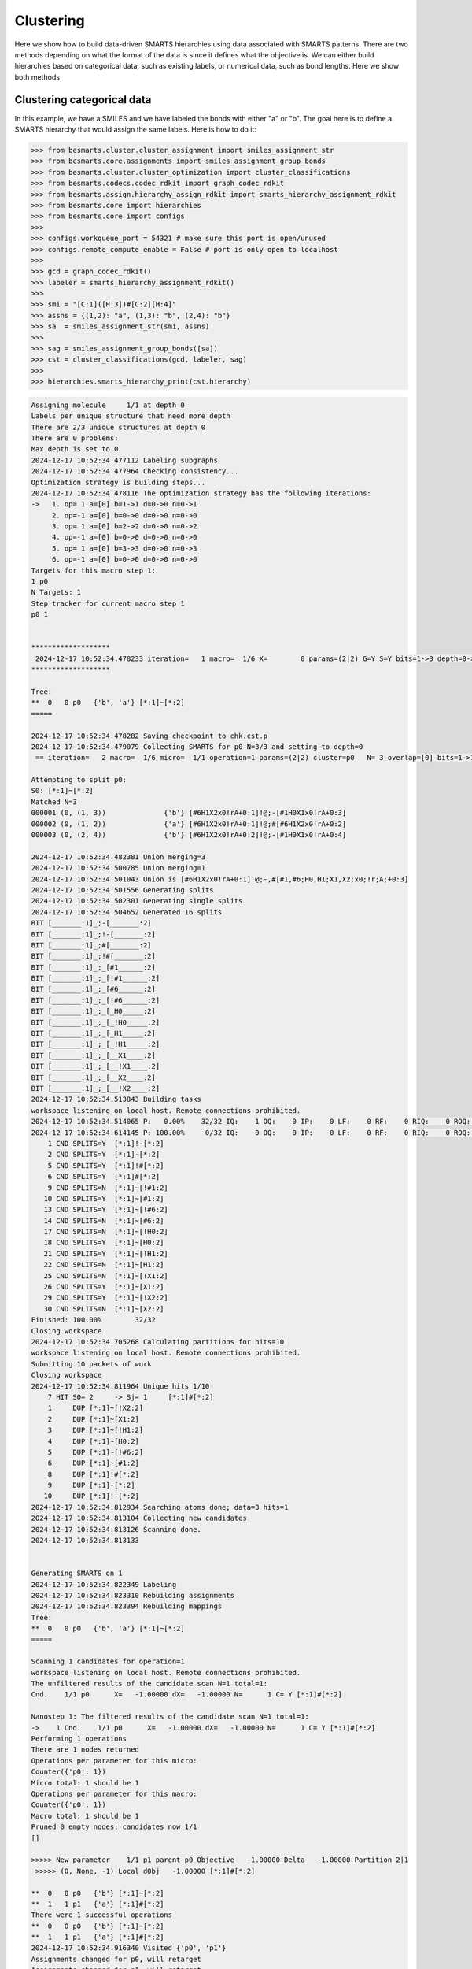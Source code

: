 
Clustering
==========

Here we show how to build data-driven SMARTS hierarchies using data associated
with SMARTS patterns. There are two methods depending on what the format of the
data is since it defines what the objective is. We can either build hierarchies
based on categorical data, such as existing labels, or numerical data, such as
bond lengths. Here we show both methods


Clustering categorical data
--------------------------

In this example, we have a SMILES and we have labeled the bonds with either "a"
or "b". The goal here is to define a SMARTS hierarchy that would assign the
same labels. Here is how to do it:

.. code-block:: python

>>> from besmarts.cluster.cluster_assignment import smiles_assignment_str
>>> from besmarts.core.assignments import smiles_assignment_group_bonds
>>> from besmarts.cluster.cluster_optimization import cluster_classifications
>>> from besmarts.codecs.codec_rdkit import graph_codec_rdkit
>>> from besmarts.assign.hierarchy_assign_rdkit import smarts_hierarchy_assignment_rdkit
>>> from besmarts.core import hierarchies
>>> from besmarts.core import configs
>>> 
>>> configs.workqueue_port = 54321 # make sure this port is open/unused
>>> configs.remote_compute_enable = False # port is only open to localhost
>>> 
>>> gcd = graph_codec_rdkit()
>>> labeler = smarts_hierarchy_assignment_rdkit()
>>> 
>>> smi = "[C:1]([H:3])#[C:2][H:4]"
>>> assns = {(1,2): "a", (1,3): "b", (2,4): "b"}
>>> sa  = smiles_assignment_str(smi, assns)
>>> 
>>> sag = smiles_assignment_group_bonds([sa])
>>> cst = cluster_classifications(gcd, labeler, sag)
>>> 
>>> hierarchies.smarts_hierarchy_print(cst.hierarchy)


.. code-block::

    Assigning molecule     1/1 at depth 0
    Labels per unique structure that need more depth
    There are 2/3 unique structures at depth 0
    There are 0 problems:
    Max depth is set to 0
    2024-12-17 10:52:34.477112 Labeling subgraphs
    2024-12-17 10:52:34.477964 Checking consistency...
    Optimization strategy is building steps...
    2024-12-17 10:52:34.478116 The optimization strategy has the following iterations:
    ->   1. op= 1 a=[0] b=1->1 d=0->0 n=0->1
         2. op=-1 a=[0] b=0->0 d=0->0 n=0->0
         3. op= 1 a=[0] b=2->2 d=0->0 n=0->2
         4. op=-1 a=[0] b=0->0 d=0->0 n=0->0
         5. op= 1 a=[0] b=3->3 d=0->0 n=0->3
         6. op=-1 a=[0] b=0->0 d=0->0 n=0->0
    Targets for this macro step 1:
    1 p0
    N Targets: 1
    Step tracker for current macro step 1
    p0 1
    
    
    *******************
     2024-12-17 10:52:34.478233 iteration=   1 macro=  1/6 X=        0 params=(2|2) G=Y S=Y bits=1->3 depth=0->0 branch=0->3
    *******************
    
    Tree:
    **  0   0 p0   {'b', 'a'} [*:1]~[*:2]
    =====
    
    2024-12-17 10:52:34.478282 Saving checkpoint to chk.cst.p
    2024-12-17 10:52:34.479079 Collecting SMARTS for p0 N=3/3 and setting to depth=0
     == iteration=   2 macro=  1/6 micro=  1/1 operation=1 params=(2|2) cluster=p0   N= 3 overlap=[0] bits=1->1 depth=0->0 branch=0->1
    
    Attempting to split p0:
    S0: [*:1]~[*:2]
    Matched N=3
    000001 (0, (1, 3))              {'b'} [#6H1X2x0!rA+0:1]!@;-[#1H0X1x0!rA+0:3]
    000002 (0, (1, 2))              {'a'} [#6H1X2x0!rA+0:1]!@;#[#6H1X2x0!rA+0:2]
    000003 (0, (2, 4))              {'b'} [#6H1X2x0!rA+0:2]!@;-[#1H0X1x0!rA+0:4]
    
    2024-12-17 10:52:34.482381 Union merging=3
    2024-12-17 10:52:34.500785 Union merging=1
    2024-12-17 10:52:34.501043 Union is [#6H1X2x0!rA+0:1]!@;-,#[#1,#6;H0,H1;X1,X2;x0;!r;A;+0:3]
    2024-12-17 10:52:34.501556 Generating splits
    2024-12-17 10:52:34.502301 Generating single splits
    2024-12-17 10:52:34.504652 Generated 16 splits
    BIT [_______:1]_;-[_______:2]
    BIT [_______:1]_;!-[_______:2]
    BIT [_______:1]_;#[_______:2]
    BIT [_______:1]_;!#[_______:2]
    BIT [_______:1]_;_[#1______:2]
    BIT [_______:1]_;_[!#1______:2]
    BIT [_______:1]_;_[#6______:2]
    BIT [_______:1]_;_[!#6______:2]
    BIT [_______:1]_;_[_H0_____:2]
    BIT [_______:1]_;_[_!H0_____:2]
    BIT [_______:1]_;_[_H1_____:2]
    BIT [_______:1]_;_[_!H1_____:2]
    BIT [_______:1]_;_[__X1____:2]
    BIT [_______:1]_;_[__!X1____:2]
    BIT [_______:1]_;_[__X2____:2]
    BIT [_______:1]_;_[__!X2____:2]
    2024-12-17 10:52:34.513843 Building tasks
    workspace listening on local host. Remote connections prohibited.
    2024-12-17 10:52:34.514065 P:   0.00%    32/32 IQ:    1 OQ:    0 IP:    0 LF:    0 RF:    0 RIQ:    0 ROQ:    0 RIP:    0  ERC:    0.0 
    2024-12-17 10:52:34.614145 P: 100.00%     0/32 IQ:    0 OQ:    0 IP:    0 LF:    0 RF:    0 RIQ:    0 ROQ:    0 RIP:    0  ERC:    0.0 
        1 CND SPLITS=Y  [*:1]!-[*:2]
        2 CND SPLITS=Y  [*:1]-[*:2]
        5 CND SPLITS=Y  [*:1]!#[*:2]
        6 CND SPLITS=Y  [*:1]#[*:2]
        9 CND SPLITS=N  [*:1]~[!#1:2]
       10 CND SPLITS=Y  [*:1]~[#1:2]
       13 CND SPLITS=Y  [*:1]~[!#6:2]
       14 CND SPLITS=N  [*:1]~[#6:2]
       17 CND SPLITS=N  [*:1]~[!H0:2]
       18 CND SPLITS=Y  [*:1]~[H0:2]
       21 CND SPLITS=Y  [*:1]~[!H1:2]
       22 CND SPLITS=N  [*:1]~[H1:2]
       25 CND SPLITS=N  [*:1]~[!X1:2]
       26 CND SPLITS=Y  [*:1]~[X1:2]
       29 CND SPLITS=Y  [*:1]~[!X2:2]
       30 CND SPLITS=N  [*:1]~[X2:2]
    Finished: 100.00%        32/32
    Closing workspace
    2024-12-17 10:52:34.705268 Calculating partitions for hits=10
    workspace listening on local host. Remote connections prohibited.
    Submitting 10 packets of work
    Closing workspace
    2024-12-17 10:52:34.811964 Unique hits 1/10
        7 HIT S0= 2     -> Sj= 1     [*:1]#[*:2]
        1     DUP [*:1]~[!X2:2]
        2     DUP [*:1]~[X1:2]
        3     DUP [*:1]~[!H1:2]
        4     DUP [*:1]~[H0:2]
        5     DUP [*:1]~[!#6:2]
        6     DUP [*:1]~[#1:2]
        8     DUP [*:1]!#[*:2]
        9     DUP [*:1]-[*:2]
       10     DUP [*:1]!-[*:2]
    2024-12-17 10:52:34.812934 Searching atoms done; data=3 hits=1
    2024-12-17 10:52:34.813104 Collecting new candidates
    2024-12-17 10:52:34.813126 Scanning done.
    2024-12-17 10:52:34.813133
    
    
    Generating SMARTS on 1
    2024-12-17 10:52:34.822349 Labeling
    2024-12-17 10:52:34.823310 Rebuilding assignments
    2024-12-17 10:52:34.823394 Rebuilding mappings
    Tree:
    **  0   0 p0   {'b', 'a'} [*:1]~[*:2]
    =====
    
    Scanning 1 candidates for operation=1
    workspace listening on local host. Remote connections prohibited.
    The unfiltered results of the candidate scan N=1 total=1:
    Cnd.    1/1 p0      X=   -1.00000 dX=   -1.00000 N=      1 C= Y [*:1]#[*:2]
                                                                               
    Nanostep 1: The filtered results of the candidate scan N=1 total=1:
    ->    1 Cnd.    1/1 p0      X=   -1.00000 dX=   -1.00000 N=      1 C= Y [*:1]#[*:2]
    Performing 1 operations
    There are 1 nodes returned
    Operations per parameter for this micro:
    Counter({'p0': 1})
    Micro total: 1 should be 1
    Operations per parameter for this macro:
    Counter({'p0': 1})
    Macro total: 1 should be 1
    Pruned 0 empty nodes; candidates now 1/1
    []
    
    >>>>> New parameter    1/1 p1 parent p0 Objective   -1.00000 Delta   -1.00000 Partition 2|1
     >>>>> (0, None, -1) Local dObj   -1.00000 [*:1]#[*:2]
    
    **  0   0 p0   {'b'} [*:1]~[*:2]
    **  1   1 p1   {'a'} [*:1]#[*:2]
    There were 1 successful operations
    **  0   0 p0   {'b'} [*:1]~[*:2]
    **  1   1 p1   {'a'} [*:1]#[*:2]
    2024-12-17 10:52:34.916340 Visited {'p0', 'p1'}
    Assignments changed for p0, will retarget
    Assignments changed for p1, will retarget
    Restarting optimization search
    Targets for this macro step 1:
    1 p0
    2 p1
    N Targets: 2
    Step tracker for current macro step 1
    p0 1
    p1 1
    
    
    *******************
     2024-12-17 10:52:34.916927 iteration=   2 macro=  1/6 X=       -1 params=(3|2) G=Y S=Y bits=1->3 depth=0->0 branch=0->3
    *******************
    
    Tree:
    **  0   0 p0   {'b'} [*:1]~[*:2]
    **  1   1 p1   {'a'} [*:1]#[*:2]
    =====
    
    2024-12-17 10:52:34.916987 Saving checkpoint to chk.cst.p
    2024-12-17 10:52:34.917330 Collecting SMARTS for p0 N=2/3 and setting to depth=0
     == iteration=   3 macro=  1/6 micro=  1/2 operation=1 params=(3|2) cluster=p0   N= 2 overlap=[0] bits=1->1 depth=0->0 branch=0->1
    
    Attempting to split p0:
    S0: [*:1]~[*:2]
    Matched N=2
    000001 (0, (1, 3))              {'b'} [#6H1X2x0!rA+0:1]!@;-[#1H0X1x0!rA+0:3]
    000002 (0, (2, 4))              {'b'} [#6H1X2x0!rA+0:2]!@;-[#1H0X1x0!rA+0:4]
    
    Skipping p0 since all graphs are the same
    2024-12-17 10:52:34.919388 Collecting SMARTS for p1 N=1/3 and setting to depth=0
     == iteration=   4 macro=  1/6 micro=  2/2 operation=1 params=(3|2) cluster=p1   N= 1 overlap=[0] bits=1->1 depth=0->0 branch=0->1
    
    Attempting to split p1:
    S0: [*:1]#[*:2]
    Matched N=1
    000001 (0, (1, 2))              {'a'} [#6H1X2x0!rA+0:1]!@;#[#6H1X2x0!rA+0:2]
    
    Skipping p1 since all graphs are the same
    2024-12-17 10:52:34.920404 Scanning done.
    2024-12-17 10:52:34.920411
    
    
    Generating SMARTS on 0
    2024-12-17 10:52:34.926656 Labeling
    2024-12-17 10:52:34.927640 Rebuilding assignments
    2024-12-17 10:52:34.927738 Rebuilding mappings
    Tree:
    **  0   0 p0   {'b'} [*:1]~[*:2]
    **  1   1 p1   {'a'} [*:1]#[*:2]
    =====
    
    Scanning 0 candidates for operation=1
    workspace listening on local host. Remote connections prohibited.
    The unfiltered results of the candidate scan N=0 total=0:
    
    Nanostep 1: The filtered results of the candidate scan N=0 total=0:
    There were 0 successful operations
    **  0   0 p0   {'b'} [*:1]~[*:2]
    **  1   1 p1   {'a'} [*:1]#[*:2]
    2024-12-17 10:52:35.015457 Visited set()
    Targets for this macro step 2:
    1 p0
    2 p1
    N Targets: 2
    Step tracker for current macro step 2
    p0 2
    p1 2
    
    
    *******************
     2024-12-17 10:52:35.016147 iteration=   4 macro=  2/6 X=       -1 params=(3|2) G=Y S=Y bits=1->3 depth=0->0 branch=0->3
    *******************
    
    Tree:
    **  0   0 p0   {'b'} [*:1]~[*:2]
    **  1   1 p1   {'a'} [*:1]#[*:2]
    =====
    
    2024-12-17 10:52:35.016214 Saving checkpoint to chk.cst.p
    2024-12-17 10:52:35.016597 Collecting SMARTS for p0 N=2/3 and setting to depth=0
     == iteration=   5 macro=  2/6 micro=  1/2 operation=-1 params=(3|2) cluster=p0   N= 2 overlap=[0] bits=0->0 depth=0->0 branch=0->0
    
    2024-12-17 10:52:35.016677 Collecting SMARTS for p1 N=1/3 and setting to depth=0
     == iteration=   6 macro=  2/6 micro=  2/2 operation=-1 params=(3|2) cluster=p1   N= 1 overlap=[0] bits=0->0 depth=0->0 branch=0->0
    
    2024-12-17 10:52:35.016705 Scanning done.
    2024-12-17 10:52:35.016711
    
    
    Generating SMARTS on 1
    2024-12-17 10:52:35.025372 Labeling
    2024-12-17 10:52:35.026315 Rebuilding assignments
    2024-12-17 10:52:35.026420 Rebuilding mappings
    Tree:
    **  0   0 p0   {'b'} [*:1]~[*:2]
    **  1   1 p1   {'a'} [*:1]#[*:2]
    =====
    
    Scanning 1 candidates for operation=-1
    workspace listening on local host. Remote connections prohibited.
    The unfiltered results of the candidate scan N=1 total=1:
    Cnd.    1/1 p0      X=    0.00000 dX=    1.00000 N=      3 C= N [*:1]#[*:2]
                                                                               
    Nanostep 1: The filtered results of the candidate scan N=0 total=1:
    There were 0 successful operations
    **  0   0 p0   {'b'} [*:1]~[*:2]
    **  1   1 p1   {'a'} [*:1]#[*:2]
    2024-12-17 10:52:35.115490 Visited {'p1'}
    Targets for this macro step 3:
    1 p0
    2 p1
    N Targets: 2
    Step tracker for current macro step 3
    p0 3
    p1 3
    
    
    *******************
     2024-12-17 10:52:35.116151 iteration=   6 macro=  3/6 X=       -1 params=(3|2) G=Y S=Y bits=1->3 depth=0->0 branch=0->3
    *******************
    
    Tree:
    **  0   0 p0   {'b'} [*:1]~[*:2]
    **  1   1 p1   {'a'} [*:1]#[*:2]
    =====
    
    2024-12-17 10:52:35.116218 Saving checkpoint to chk.cst.p
    2024-12-17 10:52:35.116606 Collecting SMARTS for p0 N=2/3 and setting to depth=0
     == iteration=   7 macro=  3/6 micro=  1/2 operation=1 params=(3|2) cluster=p0   N= 2 overlap=[0] bits=2->2 depth=0->0 branch=0->2
    
    Attempting to split p0:
    S0: [*:1]~[*:2]
    Matched N=2
    000001 (0, (1, 3))              {'b'} [#6H1X2x0!rA+0:1]!@;-[#1H0X1x0!rA+0:3]
    000002 (0, (2, 4))              {'b'} [#6H1X2x0!rA+0:2]!@;-[#1H0X1x0!rA+0:4]
    
    Skipping p0 since all graphs are the same
    2024-12-17 10:52:35.118449 Collecting SMARTS for p1 N=1/3 and setting to depth=0
     == iteration=   8 macro=  3/6 micro=  2/2 operation=1 params=(3|2) cluster=p1   N= 1 overlap=[0] bits=2->2 depth=0->0 branch=0->2
    
    Attempting to split p1:
    S0: [*:1]#[*:2]
    Matched N=1
    000001 (0, (1, 2))              {'a'} [#6H1X2x0!rA+0:1]!@;#[#6H1X2x0!rA+0:2]
    
    Skipping p1 since all graphs are the same
    2024-12-17 10:52:35.119490 Scanning done.
    2024-12-17 10:52:35.119499
    
    
    Generating SMARTS on 0
    2024-12-17 10:52:35.125876 Labeling
    2024-12-17 10:52:35.126798 Rebuilding assignments
    2024-12-17 10:52:35.126887 Rebuilding mappings
    Tree:
    **  0   0 p0   {'b'} [*:1]~[*:2]
    **  1   1 p1   {'a'} [*:1]#[*:2]
    =====
    
    Scanning 0 candidates for operation=1
    workspace listening on local host. Remote connections prohibited.
    The unfiltered results of the candidate scan N=0 total=0:
    
    Nanostep 1: The filtered results of the candidate scan N=0 total=0:
    There were 0 successful operations
    **  0   0 p0   {'b'} [*:1]~[*:2]
    **  1   1 p1   {'a'} [*:1]#[*:2]
    2024-12-17 10:52:35.215341 Visited set()
    Targets for this macro step 4:
    1 p0
    2 p1
    N Targets: 2
    Step tracker for current macro step 4
    p0 4
    p1 4
    
    
    *******************
     2024-12-17 10:52:35.215914 iteration=   8 macro=  4/6 X=       -1 params=(3|2) G=Y S=Y bits=1->3 depth=0->0 branch=0->3
    *******************
    
    Tree:
    **  0   0 p0   {'b'} [*:1]~[*:2]
    **  1   1 p1   {'a'} [*:1]#[*:2]
    =====
    
    2024-12-17 10:52:35.215972 Saving checkpoint to chk.cst.p
    2024-12-17 10:52:35.216299 Collecting SMARTS for p0 N=2/3 and setting to depth=0
     == iteration=   9 macro=  4/6 micro=  1/2 operation=-1 params=(3|2) cluster=p0   N= 2 overlap=[0] bits=0->0 depth=0->0 branch=0->0
    
    2024-12-17 10:52:35.216373 Collecting SMARTS for p1 N=1/3 and setting to depth=0
     == iteration=  10 macro=  4/6 micro=  2/2 operation=-1 params=(3|2) cluster=p1   N= 1 overlap=[0] bits=0->0 depth=0->0 branch=0->0
    
    2024-12-17 10:52:35.216399 Scanning done.
    2024-12-17 10:52:35.216406
    
    
    Generating SMARTS on 1
    2024-12-17 10:52:35.229950 Labeling
    2024-12-17 10:52:35.230810 Rebuilding assignments
    2024-12-17 10:52:35.230886 Rebuilding mappings
    Tree:
    **  0   0 p0   {'b'} [*:1]~[*:2]
    **  1   1 p1   {'a'} [*:1]#[*:2]
    =====
    
    Scanning 1 candidates for operation=-1
    workspace listening on local host. Remote connections prohibited.
    The unfiltered results of the candidate scan N=1 total=1:
    Cnd.    1/1 p0      X=    0.00000 dX=    1.00000 N=      3 C= N [*:1]#[*:2]
                                                                               
    Nanostep 1: The filtered results of the candidate scan N=0 total=1:
    There were 0 successful operations
    **  0   0 p0   {'b'} [*:1]~[*:2]
    **  1   1 p1   {'a'} [*:1]#[*:2]
    2024-12-17 10:52:35.318658 Visited {'p1'}
    Targets for this macro step 5:
    1 p0
    2 p1
    N Targets: 2
    Step tracker for current macro step 5
    p0 5
    p1 5
    
    
    *******************
     2024-12-17 10:52:35.319183 iteration=  10 macro=  5/6 X=       -1 params=(3|2) G=Y S=Y bits=1->3 depth=0->0 branch=0->3
    *******************
    
    Tree:
    **  0   0 p0   {'b'} [*:1]~[*:2]
    **  1   1 p1   {'a'} [*:1]#[*:2]
    =====
    
    2024-12-17 10:52:35.319237 Saving checkpoint to chk.cst.p
    2024-12-17 10:52:35.319547 Collecting SMARTS for p0 N=2/3 and setting to depth=0
     == iteration=  11 macro=  5/6 micro=  1/2 operation=1 params=(3|2) cluster=p0   N= 2 overlap=[0] bits=3->3 depth=0->0 branch=0->3
    
    Attempting to split p0:
    S0: [*:1]~[*:2]
    Matched N=2
    000001 (0, (1, 3))              {'b'} [#6H1X2x0!rA+0:1]!@;-[#1H0X1x0!rA+0:3]
    000002 (0, (2, 4))              {'b'} [#6H1X2x0!rA+0:2]!@;-[#1H0X1x0!rA+0:4]
    
    Skipping p0 since all graphs are the same
    2024-12-17 10:52:35.321560 Collecting SMARTS for p1 N=1/3 and setting to depth=0
     == iteration=  12 macro=  5/6 micro=  2/2 operation=1 params=(3|2) cluster=p1   N= 1 overlap=[0] bits=3->3 depth=0->0 branch=0->3
    
    Attempting to split p1:
    S0: [*:1]#[*:2]
    Matched N=1
    000001 (0, (1, 2))              {'a'} [#6H1X2x0!rA+0:1]!@;#[#6H1X2x0!rA+0:2]
    
    Skipping p1 since all graphs are the same
    2024-12-17 10:52:35.322564 Scanning done.
    2024-12-17 10:52:35.322571
    
    
    Generating SMARTS on 0
    2024-12-17 10:52:35.328626 Labeling
    2024-12-17 10:52:35.329628 Rebuilding assignments
    2024-12-17 10:52:35.329719 Rebuilding mappings
    Tree:
    **  0   0 p0   {'b'} [*:1]~[*:2]
    **  1   1 p1   {'a'} [*:1]#[*:2]
    =====
    
    Scanning 0 candidates for operation=1
    workspace listening on local host. Remote connections prohibited.
    The unfiltered results of the candidate scan N=0 total=0:
    
    Nanostep 1: The filtered results of the candidate scan N=0 total=0:
    There were 0 successful operations
    **  0   0 p0   {'b'} [*:1]~[*:2]
    **  1   1 p1   {'a'} [*:1]#[*:2]
    2024-12-17 10:52:35.418673 Visited set()
    Targets for this macro step 6:
    1 p0
    2 p1
    N Targets: 2
    Step tracker for current macro step 6
    p0 6
    p1 6
    
    
    *******************
     2024-12-17 10:52:35.419223 iteration=  12 macro=  6/6 X=       -1 params=(3|2) G=Y S=Y bits=1->3 depth=0->0 branch=0->3
    *******************
    
    Tree:
    **  0   0 p0   {'b'} [*:1]~[*:2]
    **  1   1 p1   {'a'} [*:1]#[*:2]
    =====
    
    2024-12-17 10:52:35.419276 Saving checkpoint to chk.cst.p
    2024-12-17 10:52:35.419593 Collecting SMARTS for p0 N=2/3 and setting to depth=0
     == iteration=  13 macro=  6/6 micro=  1/2 operation=-1 params=(3|2) cluster=p0   N= 2 overlap=[0] bits=0->0 depth=0->0 branch=0->0
    
    2024-12-17 10:52:35.419664 Collecting SMARTS for p1 N=1/3 and setting to depth=0
     == iteration=  14 macro=  6/6 micro=  2/2 operation=-1 params=(3|2) cluster=p1   N= 1 overlap=[0] bits=0->0 depth=0->0 branch=0->0
    
    2024-12-17 10:52:35.419689 Scanning done.
    2024-12-17 10:52:35.419695
    
    
    Generating SMARTS on 1
    2024-12-17 10:52:35.427191 Labeling
    2024-12-17 10:52:35.428046 Rebuilding assignments
    2024-12-17 10:52:35.428127 Rebuilding mappings
    Tree:
    **  0   0 p0   {'b'} [*:1]~[*:2]
    **  1   1 p1   {'a'} [*:1]#[*:2]
    =====
    
    Scanning 1 candidates for operation=-1
    workspace listening on local host. Remote connections prohibited.
    The unfiltered results of the candidate scan N=1 total=1:
    Cnd.    1/1 p0      X=    0.00000 dX=    1.00000 N=      3 C= N [*:1]#[*:2]
                                                                               
    Nanostep 1: The filtered results of the candidate scan N=0 total=1:
    There were 0 successful operations
    **  0   0 p0   {'b'} [*:1]~[*:2]
    **  1   1 p1   {'a'} [*:1]#[*:2]
    2024-12-17 10:52:35.515337 Visited {'p1'}
    Nothing found. Done.
    Start time: 2024-12-17 10:52:34.427978
    End   time: 2024-12-17 10:52:35.516856
    p0 {'b'}
    p1 {'a'}
    ACCURACY: 1.0
    **  0 p0 [*:1]~[*:2]
    **   1 p1 [*:1]#[*:2]

There is quite a bit going on, but the last output shows the final hierarchy. The solution found was a SMARTS pattern `[*:1]!-[*:2]`.

Clustering numerical data
-------------------------

In this example, we have a SMILES and we have a bond length associated with
each bond. The goal here is to find a hierarchy where a parent and child SMARTS
patterns have a mean bond length difference of greater than the threshhold,
here 0.1 Angstrom. From the data given, we see that the algorithm should find a
hierarchy that separates bond 1-2 from bonds 1-3 and 2-4 since the difference
is 0.2 A and above the 0.1 threshold.

.. code-block:: python
>>> from besmarts.cluster.cluster_assignment import smiles_assignment_float
>>> from besmarts.core.assignments import smiles_assignment_group_bonds
>>> from besmarts.cluster.cluster_optimization import cluster_means
>>> from besmarts.cluster.cluster_objective import clustering_objective_mean_separation
>>> from besmarts.codecs.codec_rdkit import graph_codec_rdkit
>>> from besmarts.assign.hierarchy_assign_rdkit import smarts_hierarchy_assignment_rdkit
>>> from besmarts.core import hierarchies
>>> from besmarts.core import configs
>>> 
>>> configs.workqueue_port = 54321 # make sure this port is open/unused
>>> configs.remote_compute_enable = False # port is only open to localhost
>>> 
>>> gcd = graph_codec_rdkit()
>>> labeler = smarts_hierarchy_assignment_rdkit()
>>> 
>>> smi = "[C:1]([H:3])#[C:2][H:4]"
>>> assns = {(1,2): [1.1], (1,3): [1.3], (2,4): [1.3]}
>>> sa  = smiles_assignment_float(smi, assns)
>>> 
>>> objective = clustering_objective_mean_separation(split_separation=0.1)
>>> 
>>> sag = smiles_assignment_group_bonds([sa])
>>> cst = cluster_means(gcd, labeler, sag, objective=objective)
>>> 
>>> hierarchies.smarts_hierarchy_print(cst.hierarchy)

.. code-block::

    2024-12-17 10:56:06.570249 Labeling subgraphs
    2024-12-17 10:56:06.571007 Checking consistency...
    Optimization strategy is building steps...
    2024-12-17 10:56:06.571142 The optimization strategy has the following iterations:
    ->   1. op= 1 a=[0] b=1->1 d=0->0 n=0->0
         2. op=-1 a=[0] b=0->0 d=0->0 n=0->0
         3. op= 1 a=[0] b=2->2 d=0->0 n=0->0
         4. op=-1 a=[0] b=0->0 d=0->0 n=0->0
    Targets for this macro step 1:
    1 p0
    N Targets: 1
    Step tracker for current macro step 1
    p0 1
    
    
    *******************
     2024-12-17 10:56:06.571270 iteration=   1 macro=  1/4 X=        0 params=(2|1) G=N S=Y bits=1->2 depth=0->0 branch=0->0
    *******************
    
    Tree:
    **  0   0 p0    Mean=    1.2333 Std=    0.0943 N=      3 Min=    1.1000 Max=    1.3000 [*:1]~[*:2]
    =====
    
    2024-12-17 10:56:06.571374 Saving checkpoint to chk.cst.p
    2024-12-17 10:56:06.571891 Collecting SMARTS for p0 N=3/3 and setting to depth=0
     == iteration=   2 macro=  1/4 micro=  1/1 operation=1 params=(2|1) cluster=p0   N= 3 overlap=[0] bits=1->1 depth=0->0 branch=0->0
    
    Attempting to split p0:
    S0: [*:1]~[*:2]
    Matched N=3
    000001 (0, (1, 3))               Mean=    1.3000 Std=    0.0000 N=      1 Min=    1.3000 Max=    1.3000 [#6H1X2x0!rA+0:1]!@;-[#1H0X1x0!rA+0:3]
    000002 (0, (1, 2))               Mean=    1.1000 Std=    0.0000 N=      1 Min=    1.1000 Max=    1.1000 [#6H1X2x0!rA+0:1]!@;#[#6H1X2x0!rA+0:2]
    000003 (0, (2, 4))               Mean=    1.3000 Std=    0.0000 N=      1 Min=    1.3000 Max=    1.3000 [#6H1X2x0!rA+0:2]!@;-[#1H0X1x0!rA+0:4]
    
    2024-12-17 10:56:06.575155 Union merging=3
    2024-12-17 10:56:06.592133 Union merging=1
    2024-12-17 10:56:06.592363 Union is [#6H1X2x0!rA+0:1]!@;-,#[#1,#6;H0,H1;X1,X2;x0;!r;A;+0:3]
    2024-12-17 10:56:06.592841 Generating splits
    2024-12-17 10:56:06.593546 Generating single splits
    2024-12-17 10:56:06.594134 Generated 8 splits
    BIT [_______:1]_;-[_______:2]
    BIT [_______:1]_;#[_______:2]
    BIT [_______:1]_;_[#1______:2]
    BIT [_______:1]_;_[#6______:2]
    BIT [_______:1]_;_[_H0_____:2]
    BIT [_______:1]_;_[_H1_____:2]
    BIT [_______:1]_;_[__X1____:2]
    BIT [_______:1]_;_[__X2____:2]
    2024-12-17 10:56:06.598571 Building tasks
    workspace listening on local host. Remote connections prohibited.
    2024-12-17 10:56:06.598748 P:   0.00%     8/8 IQ:    1 OQ:    0 IP:    0 LF:    0 RF:    0 RIQ:    0 ROQ:    0 RIP:    0  ERC:    0.0 
    2024-12-17 10:56:06.698827 P: 100.00%     0/8 IQ:    0 OQ:    0 IP:    0 LF:    0 RF:    0 RIQ:    0 ROQ:    0 RIP:    0  ERC:    0.0 
        1 CND SPLITS=Y  [*:1]-[*:2]
        2 CND SPLITS=Y  [*:1]#[*:2]
        3 CND SPLITS=Y  [*:1]~[#1:2]
        4 CND SPLITS=N  [*:1]~[#6:2]
        5 CND SPLITS=Y  [*:1]~[H0:2]
        6 CND SPLITS=N  [*:1]~[H1:2]
        7 CND SPLITS=Y  [*:1]~[X1:2]
        8 CND SPLITS=N  [*:1]~[X2:2]
    Finished: 100.00%         8/8
    Closing workspace
    2024-12-17 10:56:06.785257 Calculating partitions for hits=5
    workspace listening on local host. Remote connections prohibited.
    Submitting 5 packets of work
    Closing workspace
    2024-12-17 10:56:06.881913 Unique hits 1/5
        4 HIT S0= 2     -> Sj= 1     [*:1]#[*:2]
        1     DUP [*:1]~[X1:2]
        2     DUP [*:1]~[H0:2]
        3     DUP [*:1]~[#1:2]
        5     DUP [*:1]-[*:2]
    2024-12-17 10:56:06.882460 Searching atoms done; data=3 hits=1
    2024-12-17 10:56:06.882557 Collecting new candidates
    2024-12-17 10:56:06.882584 Scanning done.
    2024-12-17 10:56:06.882590
    
    
    Generating SMARTS on 1
    2024-12-17 10:56:06.890613 Labeling
    2024-12-17 10:56:06.891500 Rebuilding assignments
    2024-12-17 10:56:06.891583 Rebuilding mappings
    Tree:
    **  0   0 p0    Mean=    1.2333 Std=    0.0943 N=      3 Min=    1.1000 Max=    1.3000 [*:1]~[*:2]
    =====
    
    Scanning 1 candidates for operation=1
    workspace listening on local host. Remote connections prohibited.
    The unfiltered results of the candidate scan N=1 total=1:
    Cnd.    1/1 p0      X=   -0.20000 dX=   -0.20000 N=      1 C= Y [*:1]#[*:2]
                                                                               
    Nanostep 1: The filtered results of the candidate scan N=1 total=1:
    ->    1 Cnd.    1/1 p0      X=   -0.20000 dX=   -0.20000 N=      1 C= Y [*:1]#[*:2]
    Performing 1 operations
    There are 1 nodes returned
    Operations per parameter for this micro:
    Counter({'p0': 1})
    Micro total: 1 should be 1
    Operations per parameter for this macro:
    Counter({'p0': 1})
    Macro total: 1 should be 1
    Pruned 0 empty nodes; candidates now 1/1
    []
    
    >>>>> New parameter    1/1 p1 parent p0 Objective   -0.20000 Delta   -0.20000 Partition 2|1
     >>>>> (0, None, -1) Local dObj   -0.20000 [*:1]#[*:2]
    
    **  0   0 p0    Mean=    1.3000 Std=    0.0000 N=      2 Min=    1.3000 Max=    1.3000 [*:1]~[*:2]
    **  1   1 p1    Mean=    1.1000 Std=    0.0000 N=      1 Min=    1.1000 Max=    1.1000 [*:1]#[*:2]
    There were 1 successful operations
    **  0   0 p0    Mean=    1.3000 Std=    0.0000 N=      2 Min=    1.3000 Max=    1.3000 [*:1]~[*:2]
    **  1   1 p1    Mean=    1.1000 Std=    0.0000 N=      1 Min=    1.1000 Max=    1.1000 [*:1]#[*:2]
    2024-12-17 10:56:06.979662 Visited {'p0', 'p1'}
    Assignments changed for p0, will retarget
    Assignments changed for p1, will retarget
    Restarting optimization search
    Targets for this macro step 1:
    1 p0
    2 p1
    N Targets: 2
    Step tracker for current macro step 1
    p0 1
    p1 1
    
    
    *******************
     2024-12-17 10:56:06.980184 iteration=   2 macro=  1/4 X=     -0.2 params=(3|1) G=N S=Y bits=1->2 depth=0->0 branch=0->0
    *******************
    
    Tree:
    **  0   0 p0    Mean=    1.3000 Std=    0.0000 N=      2 Min=    1.3000 Max=    1.3000 [*:1]~[*:2]
    **  1   1 p1    Mean=    1.1000 Std=    0.0000 N=      1 Min=    1.1000 Max=    1.1000 [*:1]#[*:2]
    =====
    
    2024-12-17 10:56:06.980269 Saving checkpoint to chk.cst.p
    2024-12-17 10:56:06.980596 Collecting SMARTS for p0 N=2/3 and setting to depth=0
     == iteration=   3 macro=  1/4 micro=  1/2 operation=1 params=(3|1) cluster=p0   N= 2 overlap=[0] bits=1->1 depth=0->0 branch=0->0
    
    Attempting to split p0:
    S0: [*:1]~[*:2]
    Matched N=2
    000001 (0, (1, 3))               Mean=    1.3000 Std=    0.0000 N=      1 Min=    1.3000 Max=    1.3000 [#6H1X2x0!rA+0:1]!@;-[#1H0X1x0!rA+0:3]
    000002 (0, (2, 4))               Mean=    1.3000 Std=    0.0000 N=      1 Min=    1.3000 Max=    1.3000 [#6H1X2x0!rA+0:2]!@;-[#1H0X1x0!rA+0:4]
    
    Skipping p0 since all graphs are the same
    2024-12-17 10:56:06.982714 Collecting SMARTS for p1 N=1/3 and setting to depth=0
     == iteration=   4 macro=  1/4 micro=  2/2 operation=1 params=(3|1) cluster=p1   N= 1 overlap=[0] bits=1->1 depth=0->0 branch=0->0
    
    Attempting to split p1:
    S0: [*:1]#[*:2]
    Matched N=1
    000001 (0, (1, 2))               Mean=    1.1000 Std=    0.0000 N=      1 Min=    1.1000 Max=    1.1000 [#6H1X2x0!rA+0:1]!@;#[#6H1X2x0!rA+0:2]
    
    Skipping p1 since all graphs are the same
    2024-12-17 10:56:06.983758 Scanning done.
    2024-12-17 10:56:06.983766
    
    
    Generating SMARTS on 0
    2024-12-17 10:56:06.989963 Labeling
    2024-12-17 10:56:06.990924 Rebuilding assignments
    2024-12-17 10:56:06.991015 Rebuilding mappings
    Tree:
    **  0   0 p0    Mean=    1.3000 Std=    0.0000 N=      2 Min=    1.3000 Max=    1.3000 [*:1]~[*:2]
    **  1   1 p1    Mean=    1.1000 Std=    0.0000 N=      1 Min=    1.1000 Max=    1.1000 [*:1]#[*:2]
    =====
    
    Scanning 0 candidates for operation=1
    workspace listening on local host. Remote connections prohibited.
    The unfiltered results of the candidate scan N=0 total=0:
    
    Nanostep 1: The filtered results of the candidate scan N=0 total=0:
    There were 0 successful operations
    **  0   0 p0    Mean=    1.3000 Std=    0.0000 N=      2 Min=    1.3000 Max=    1.3000 [*:1]~[*:2]
    **  1   1 p1    Mean=    1.1000 Std=    0.0000 N=      1 Min=    1.1000 Max=    1.1000 [*:1]#[*:2]
    2024-12-17 10:56:07.078634 Visited set()
    Targets for this macro step 2:
    1 p0
    2 p1
    N Targets: 2
    Step tracker for current macro step 2
    p0 2
    p1 2
    
    
    *******************
     2024-12-17 10:56:07.079185 iteration=   4 macro=  2/4 X=     -0.2 params=(3|1) G=N S=Y bits=1->2 depth=0->0 branch=0->0
    *******************
    
    Tree:
    **  0   0 p0    Mean=    1.3000 Std=    0.0000 N=      2 Min=    1.3000 Max=    1.3000 [*:1]~[*:2]
    **  1   1 p1    Mean=    1.1000 Std=    0.0000 N=      1 Min=    1.1000 Max=    1.1000 [*:1]#[*:2]
    =====
    
    2024-12-17 10:56:07.079271 Saving checkpoint to chk.cst.p
    2024-12-17 10:56:07.079586 Collecting SMARTS for p0 N=2/3 and setting to depth=0
     == iteration=   5 macro=  2/4 micro=  1/2 operation=-1 params=(3|1) cluster=p0   N= 2 overlap=[0] bits=0->0 depth=0->0 branch=0->0
    
    2024-12-17 10:56:07.079654 Collecting SMARTS for p1 N=1/3 and setting to depth=0
     == iteration=   6 macro=  2/4 micro=  2/2 operation=-1 params=(3|1) cluster=p1   N= 1 overlap=[0] bits=0->0 depth=0->0 branch=0->0
    
    2024-12-17 10:56:07.079679 Scanning done.
    2024-12-17 10:56:07.079685
    
    
    Generating SMARTS on 1
    2024-12-17 10:56:07.087497 Labeling
    2024-12-17 10:56:07.088419 Rebuilding assignments
    2024-12-17 10:56:07.088508 Rebuilding mappings
    Tree:
    **  0   0 p0    Mean=    1.3000 Std=    0.0000 N=      2 Min=    1.3000 Max=    1.3000 [*:1]~[*:2]
    **  1   1 p1    Mean=    1.1000 Std=    0.0000 N=      1 Min=    1.1000 Max=    1.1000 [*:1]#[*:2]
    =====
    
    Scanning 1 candidates for operation=-1
    workspace listening on local host. Remote connections prohibited.
    The unfiltered results of the candidate scan N=1 total=1:
    Cnd.    1/1 p0      X=    0.00000 dX=    0.20000 N=      3 C= N [*:1]#[*:2]
                                                                               
    Nanostep 1: The filtered results of the candidate scan N=0 total=1:
    There were 0 successful operations
    **  0   0 p0    Mean=    1.3000 Std=    0.0000 N=      2 Min=    1.3000 Max=    1.3000 [*:1]~[*:2]
    **  1   1 p1    Mean=    1.1000 Std=    0.0000 N=      1 Min=    1.1000 Max=    1.1000 [*:1]#[*:2]
    2024-12-17 10:56:07.178663 Visited {'p1'}
    Targets for this macro step 3:
    1 p0
    2 p1
    N Targets: 2
    Step tracker for current macro step 3
    p0 3
    p1 3
    
    
    *******************
     2024-12-17 10:56:07.179202 iteration=   6 macro=  3/4 X=     -0.2 params=(3|1) G=N S=Y bits=1->2 depth=0->0 branch=0->0
    *******************
    
    Tree:
    **  0   0 p0    Mean=    1.3000 Std=    0.0000 N=      2 Min=    1.3000 Max=    1.3000 [*:1]~[*:2]
    **  1   1 p1    Mean=    1.1000 Std=    0.0000 N=      1 Min=    1.1000 Max=    1.1000 [*:1]#[*:2]
    =====
    
    2024-12-17 10:56:07.179308 Saving checkpoint to chk.cst.p
    2024-12-17 10:56:07.179637 Collecting SMARTS for p0 N=2/3 and setting to depth=0
     == iteration=   7 macro=  3/4 micro=  1/2 operation=1 params=(3|1) cluster=p0   N= 2 overlap=[0] bits=2->2 depth=0->0 branch=0->0
    
    Attempting to split p0:
    S0: [*:1]~[*:2]
    Matched N=2
    000001 (0, (1, 3))               Mean=    1.3000 Std=    0.0000 N=      1 Min=    1.3000 Max=    1.3000 [#6H1X2x0!rA+0:1]!@;-[#1H0X1x0!rA+0:3]
    000002 (0, (2, 4))               Mean=    1.3000 Std=    0.0000 N=      1 Min=    1.3000 Max=    1.3000 [#6H1X2x0!rA+0:2]!@;-[#1H0X1x0!rA+0:4]
    
    Skipping p0 since all graphs are the same
    2024-12-17 10:56:07.181858 Collecting SMARTS for p1 N=1/3 and setting to depth=0
     == iteration=   8 macro=  3/4 micro=  2/2 operation=1 params=(3|1) cluster=p1   N= 1 overlap=[0] bits=2->2 depth=0->0 branch=0->0
    
    Attempting to split p1:
    S0: [*:1]#[*:2]
    Matched N=1
    000001 (0, (1, 2))               Mean=    1.1000 Std=    0.0000 N=      1 Min=    1.1000 Max=    1.1000 [#6H1X2x0!rA+0:1]!@;#[#6H1X2x0!rA+0:2]
    
    Skipping p1 since all graphs are the same
    2024-12-17 10:56:07.182951 Scanning done.
    2024-12-17 10:56:07.182959
    
    
    Generating SMARTS on 0
    2024-12-17 10:56:07.189262 Labeling
    2024-12-17 10:56:07.190217 Rebuilding assignments
    2024-12-17 10:56:07.190311 Rebuilding mappings
    Tree:
    **  0   0 p0    Mean=    1.3000 Std=    0.0000 N=      2 Min=    1.3000 Max=    1.3000 [*:1]~[*:2]
    **  1   1 p1    Mean=    1.1000 Std=    0.0000 N=      1 Min=    1.1000 Max=    1.1000 [*:1]#[*:2]
    =====
    
    Scanning 0 candidates for operation=1
    workspace listening on local host. Remote connections prohibited.
    The unfiltered results of the candidate scan N=0 total=0:
    
    Nanostep 1: The filtered results of the candidate scan N=0 total=0:
    There were 0 successful operations
    **  0   0 p0    Mean=    1.3000 Std=    0.0000 N=      2 Min=    1.3000 Max=    1.3000 [*:1]~[*:2]
    **  1   1 p1    Mean=    1.1000 Std=    0.0000 N=      1 Min=    1.1000 Max=    1.1000 [*:1]#[*:2]
    2024-12-17 10:56:07.275306 Visited set()
    Targets for this macro step 4:
    1 p0
    2 p1
    N Targets: 2
    Step tracker for current macro step 4
    p0 4
    p1 4
    
    
    *******************
     2024-12-17 10:56:07.275926 iteration=   8 macro=  4/4 X=     -0.2 params=(3|1) G=N S=Y bits=1->2 depth=0->0 branch=0->0
    *******************
    
    Tree:
    **  0   0 p0    Mean=    1.3000 Std=    0.0000 N=      2 Min=    1.3000 Max=    1.3000 [*:1]~[*:2]
    **  1   1 p1    Mean=    1.1000 Std=    0.0000 N=      1 Min=    1.1000 Max=    1.1000 [*:1]#[*:2]
    =====
    
    2024-12-17 10:56:07.276021 Saving checkpoint to chk.cst.p
    2024-12-17 10:56:07.276354 Collecting SMARTS for p0 N=2/3 and setting to depth=0
     == iteration=   9 macro=  4/4 micro=  1/2 operation=-1 params=(3|1) cluster=p0   N= 2 overlap=[0] bits=0->0 depth=0->0 branch=0->0
    
    2024-12-17 10:56:07.276424 Collecting SMARTS for p1 N=1/3 and setting to depth=0
     == iteration=  10 macro=  4/4 micro=  2/2 operation=-1 params=(3|1) cluster=p1   N= 1 overlap=[0] bits=0->0 depth=0->0 branch=0->0
    
    2024-12-17 10:56:07.276447 Scanning done.
    2024-12-17 10:56:07.276453
    
    
    Generating SMARTS on 1
    2024-12-17 10:56:07.285620 Labeling
    2024-12-17 10:56:07.286525 Rebuilding assignments
    2024-12-17 10:56:07.286612 Rebuilding mappings
    Tree:
    **  0   0 p0    Mean=    1.3000 Std=    0.0000 N=      2 Min=    1.3000 Max=    1.3000 [*:1]~[*:2]
    **  1   1 p1    Mean=    1.1000 Std=    0.0000 N=      1 Min=    1.1000 Max=    1.1000 [*:1]#[*:2]
    =====
    
    Scanning 1 candidates for operation=-1
    workspace listening on local host. Remote connections prohibited.
    The unfiltered results of the candidate scan N=1 total=1:
    Cnd.    1/1 p0      X=    0.00000 dX=    0.20000 N=      3 C= N [*:1]#[*:2]
                                                                               
    Nanostep 1: The filtered results of the candidate scan N=0 total=1:
    There were 0 successful operations
    **  0   0 p0    Mean=    1.3000 Std=    0.0000 N=      2 Min=    1.3000 Max=    1.3000 [*:1]~[*:2]
    **  1   1 p1    Mean=    1.1000 Std=    0.0000 N=      1 Min=    1.1000 Max=    1.1000 [*:1]#[*:2]
    2024-12-17 10:56:07.378695 Visited {'p1'}
    Nothing found. Done.
    Start time: 2024-12-17 10:56:06.522996
    End   time: 2024-12-17 10:56:07.380206
    **  0 p0 [*:1]~[*:2]
    **   1 p1 [*:1]#[*:2]

Similar to the categorical case, the same SMARTS pattern was found.
